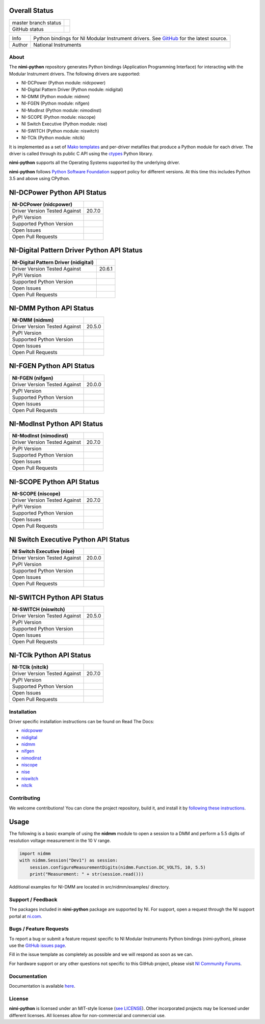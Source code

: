 Overall Status
--------------

+----------------------+------------------------------------------------------------------------------------------------------------------------------------+
| master branch status | |BuildStatus| |Docs| |MITLicense| |CoverageStatus|                                                                                 |
+----------------------+------------------------------------------------------------------------------------------------------------------------------------+
| GitHub status        | |OpenIssues| |OpenPullRequests|                                                                                                    |
+----------------------+------------------------------------------------------------------------------------------------------------------------------------+

===========  ============================================================================================================================
Info         Python bindings for NI Modular Instrument drivers. See `GitHub <https://github.com/ni/nimi-python/>`_ for the latest source.
Author       National Instruments
===========  ============================================================================================================================

.. |BuildStatus| image:: https://img.shields.io/travis/ni/nimi-python.svg
    :alt: Build Status - master branch
    :target: https://travis-ci.org/ni/nimi-python

.. |Docs| image:: https://readthedocs.org/projects/nimi-python/badge/?version=latest
    :alt: Documentation Status - master branch
    :target: https://nimi-python.readthedocs.io/en/latest/?badge=latest

.. |MITLicense| image:: https://img.shields.io/badge/License-MIT-yellow.svg
    :alt: MIT License
    :target: https://opensource.org/licenses/MIT

.. |CoverageStatus| image:: https://coveralls.io/repos/github/ni/nimi-python/badge.svg?branch=master&dummy=no_cache_please_1
    :alt: Test Coverage - master branch
    :target: https://coveralls.io/github/ni/nimi-python?branch=master

.. |OpenIssues| image:: https://img.shields.io/github/issues/ni/nimi-python.svg
    :alt: Open Issues + Pull Requests
    :target: https://github.com/ni/nimi-python/issues

.. |OpenPullRequests| image:: https://img.shields.io/github/issues-pr/ni/nimi-python.svg
    :alt: Open Pull Requests
    :target: https://github.com/ni/nimi-python/pulls


.. _about-section:

About
=====

The **nimi-python** repository generates Python bindings (Application Programming Interface) for interacting with the Modular Instrument drivers. The
following drivers are supported:

* NI-DCPower (Python module: nidcpower)
* NI-Digital Pattern Driver (Python module: nidigital)
* NI-DMM (Python module: nidmm)
* NI-FGEN (Python module: nifgen)
* NI-ModInst (Python module: nimodinst)
* NI-SCOPE (Python module: niscope)
* NI Switch Executive (Python module: nise)
* NI-SWITCH (Python module: niswitch)
* NI-TClk (Python module: nitclk)

It is implemented as a set of `Mako templates <http://makotemplates.org>`_ and per-driver metafiles that produce a Python module for each driver. The driver is
called through its public C API using the `ctypes <https://docs.python.org/2/library/ctypes.html>`_ Python library.

**nimi-python** supports all the Operating Systems supported by the underlying driver.

**nimi-python** follows `Python Software Foundation <https://devguide.python.org/#status-of-python-branches>`_ support policy for different versions. At
this time this includes Python 3.5 and above using CPython.


NI-DCPower Python API Status
----------------------------

+-------------------------------+--------------------------+
| NI-DCPower (nidcpower)        |                          |
+===============================+==========================+
| Driver Version Tested Against | 20.7.0                   |
+-------------------------------+--------------------------+
| PyPI Version                  | |nidcpowerLatestVersion| |
+-------------------------------+--------------------------+
| Supported Python Version      | |nidcpowerPythonVersion| |
+-------------------------------+--------------------------+
| Open Issues                   | |nidcpowerOpenIssues|    |
+-------------------------------+--------------------------+
| Open Pull Requests            | |nidcpowerOpenPRs|       |
+-------------------------------+--------------------------+


.. |nidcpowerLatestVersion| image:: http://img.shields.io/pypi/v/nidcpower.svg
    :alt: Latest NI-DCPower Version
    :target: http://pypi.python.org/pypi/nidcpower


.. |nidcpowerPythonVersion| image:: http://img.shields.io/pypi/pyversions/nidcpower.svg
    :alt: NI-DCPower supported Python versions
    :target: http://pypi.python.org/pypi/nidcpower


.. |nidcpowerOpenIssues| image:: https://img.shields.io/github/issues/ni/nimi-python/nidcpower.svg
    :alt: Open Issues + Pull Requests for NI-DCPower
    :target: https://github.com/ni/nimi-python/issues?q=is%3Aopen+is%3Aissue+label%3Anidcpower


.. |nidcpowerOpenPRs| image:: https://img.shields.io/github/issues-pr/ni/nimi-python/nidcpower.svg
    :alt: Pull Requests for NI-DCPower
    :target: https://github.com/ni/nimi-python/pulls?q=is%3Aopen+is%3Aissue+label%3Anidcpower



NI-Digital Pattern Driver Python API Status
-------------------------------------------

+---------------------------------------+--------------------------+
| NI-Digital Pattern Driver (nidigital) |                          |
+=======================================+==========================+
| Driver Version Tested Against         | 20.6.1                   |
+---------------------------------------+--------------------------+
| PyPI Version                          | |nidigitalLatestVersion| |
+---------------------------------------+--------------------------+
| Supported Python Version              | |nidigitalPythonVersion| |
+---------------------------------------+--------------------------+
| Open Issues                           | |nidigitalOpenIssues|    |
+---------------------------------------+--------------------------+
| Open Pull Requests                    | |nidigitalOpenPRs|       |
+---------------------------------------+--------------------------+


.. |nidigitalLatestVersion| image:: http://img.shields.io/pypi/v/nidigital.svg
    :alt: Latest NI-Digital Pattern Driver Version
    :target: http://pypi.python.org/pypi/nidigital


.. |nidigitalPythonVersion| image:: http://img.shields.io/pypi/pyversions/nidigital.svg
    :alt: NI-Digital Pattern Driver supported Python versions
    :target: http://pypi.python.org/pypi/nidigital


.. |nidigitalOpenIssues| image:: https://img.shields.io/github/issues/ni/nimi-python/nidigital.svg
    :alt: Open Issues + Pull Requests for NI-Digital Pattern Driver
    :target: https://github.com/ni/nimi-python/issues?q=is%3Aopen+is%3Aissue+label%3Anidigital


.. |nidigitalOpenPRs| image:: https://img.shields.io/github/issues-pr/ni/nimi-python/nidigital.svg
    :alt: Pull Requests for NI-Digital Pattern Driver
    :target: https://github.com/ni/nimi-python/pulls?q=is%3Aopen+is%3Aissue+label%3Anidigital



NI-DMM Python API Status
------------------------

+-------------------------------+----------------------+
| NI-DMM (nidmm)                |                      |
+===============================+======================+
| Driver Version Tested Against | 20.5.0               |
+-------------------------------+----------------------+
| PyPI Version                  | |nidmmLatestVersion| |
+-------------------------------+----------------------+
| Supported Python Version      | |nidmmPythonVersion| |
+-------------------------------+----------------------+
| Open Issues                   | |nidmmOpenIssues|    |
+-------------------------------+----------------------+
| Open Pull Requests            | |nidmmOpenPRs|       |
+-------------------------------+----------------------+


.. |nidmmLatestVersion| image:: http://img.shields.io/pypi/v/nidmm.svg
    :alt: Latest NI-DMM Version
    :target: http://pypi.python.org/pypi/nidmm


.. |nidmmPythonVersion| image:: http://img.shields.io/pypi/pyversions/nidmm.svg
    :alt: NI-DMM supported Python versions
    :target: http://pypi.python.org/pypi/nidmm


.. |nidmmOpenIssues| image:: https://img.shields.io/github/issues/ni/nimi-python/nidmm.svg
    :alt: Open Issues + Pull Requests for NI-DMM
    :target: https://github.com/ni/nimi-python/issues?q=is%3Aopen+is%3Aissue+label%3Anidmm


.. |nidmmOpenPRs| image:: https://img.shields.io/github/issues-pr/ni/nimi-python/nidmm.svg
    :alt: Pull Requests for NI-DMM
    :target: https://github.com/ni/nimi-python/pulls?q=is%3Aopen+is%3Aissue+label%3Anidmm



NI-FGEN Python API Status
-------------------------

+-------------------------------+-----------------------+
| NI-FGEN (nifgen)              |                       |
+===============================+=======================+
| Driver Version Tested Against | 20.0.0                |
+-------------------------------+-----------------------+
| PyPI Version                  | |nifgenLatestVersion| |
+-------------------------------+-----------------------+
| Supported Python Version      | |nifgenPythonVersion| |
+-------------------------------+-----------------------+
| Open Issues                   | |nifgenOpenIssues|    |
+-------------------------------+-----------------------+
| Open Pull Requests            | |nifgenOpenPRs|       |
+-------------------------------+-----------------------+


.. |nifgenLatestVersion| image:: http://img.shields.io/pypi/v/nifgen.svg
    :alt: Latest NI-FGEN Version
    :target: http://pypi.python.org/pypi/nifgen


.. |nifgenPythonVersion| image:: http://img.shields.io/pypi/pyversions/nifgen.svg
    :alt: NI-FGEN supported Python versions
    :target: http://pypi.python.org/pypi/nifgen


.. |nifgenOpenIssues| image:: https://img.shields.io/github/issues/ni/nimi-python/nifgen.svg
    :alt: Open Issues + Pull Requests for NI-FGEN
    :target: https://github.com/ni/nimi-python/issues?q=is%3Aopen+is%3Aissue+label%3Anifgen


.. |nifgenOpenPRs| image:: https://img.shields.io/github/issues-pr/ni/nimi-python/nifgen.svg
    :alt: Pull Requests for NI-FGEN
    :target: https://github.com/ni/nimi-python/pulls?q=is%3Aopen+is%3Aissue+label%3Anifgen



NI-ModInst Python API Status
----------------------------

+-------------------------------+--------------------------+
| NI-ModInst (nimodinst)        |                          |
+===============================+==========================+
| Driver Version Tested Against | 20.7.0                   |
+-------------------------------+--------------------------+
| PyPI Version                  | |nimodinstLatestVersion| |
+-------------------------------+--------------------------+
| Supported Python Version      | |nimodinstPythonVersion| |
+-------------------------------+--------------------------+
| Open Issues                   | |nimodinstOpenIssues|    |
+-------------------------------+--------------------------+
| Open Pull Requests            | |nimodinstOpenPRs|       |
+-------------------------------+--------------------------+


.. |nimodinstLatestVersion| image:: http://img.shields.io/pypi/v/nimodinst.svg
    :alt: Latest NI-ModInst Version
    :target: http://pypi.python.org/pypi/nimodinst


.. |nimodinstPythonVersion| image:: http://img.shields.io/pypi/pyversions/nimodinst.svg
    :alt: NI-ModInst supported Python versions
    :target: http://pypi.python.org/pypi/nimodinst


.. |nimodinstOpenIssues| image:: https://img.shields.io/github/issues/ni/nimi-python/nimodinst.svg
    :alt: Open Issues + Pull Requests for NI-ModInst
    :target: https://github.com/ni/nimi-python/issues?q=is%3Aopen+is%3Aissue+label%3Animodinst


.. |nimodinstOpenPRs| image:: https://img.shields.io/github/issues-pr/ni/nimi-python/nimodinst.svg
    :alt: Pull Requests for NI-ModInst
    :target: https://github.com/ni/nimi-python/pulls?q=is%3Aopen+is%3Aissue+label%3Animodinst



NI-SCOPE Python API Status
--------------------------

+-------------------------------+------------------------+
| NI-SCOPE (niscope)            |                        |
+===============================+========================+
| Driver Version Tested Against | 20.7.0                 |
+-------------------------------+------------------------+
| PyPI Version                  | |niscopeLatestVersion| |
+-------------------------------+------------------------+
| Supported Python Version      | |niscopePythonVersion| |
+-------------------------------+------------------------+
| Open Issues                   | |niscopeOpenIssues|    |
+-------------------------------+------------------------+
| Open Pull Requests            | |niscopeOpenPRs|       |
+-------------------------------+------------------------+


.. |niscopeLatestVersion| image:: http://img.shields.io/pypi/v/niscope.svg
    :alt: Latest NI-SCOPE Version
    :target: http://pypi.python.org/pypi/niscope


.. |niscopePythonVersion| image:: http://img.shields.io/pypi/pyversions/niscope.svg
    :alt: NI-SCOPE supported Python versions
    :target: http://pypi.python.org/pypi/niscope


.. |niscopeOpenIssues| image:: https://img.shields.io/github/issues/ni/nimi-python/niscope.svg
    :alt: Open Issues + Pull Requests for NI-SCOPE
    :target: https://github.com/ni/nimi-python/issues?q=is%3Aopen+is%3Aissue+label%3Aniscope


.. |niscopeOpenPRs| image:: https://img.shields.io/github/issues-pr/ni/nimi-python/niscope.svg
    :alt: Pull Requests for NI-SCOPE
    :target: https://github.com/ni/nimi-python/pulls?q=is%3Aopen+is%3Aissue+label%3Aniscope



NI Switch Executive Python API Status
-------------------------------------

+-------------------------------+---------------------+
| NI Switch Executive (nise)    |                     |
+===============================+=====================+
| Driver Version Tested Against | 20.0.0              |
+-------------------------------+---------------------+
| PyPI Version                  | |niseLatestVersion| |
+-------------------------------+---------------------+
| Supported Python Version      | |nisePythonVersion| |
+-------------------------------+---------------------+
| Open Issues                   | |niseOpenIssues|    |
+-------------------------------+---------------------+
| Open Pull Requests            | |niseOpenPRs|       |
+-------------------------------+---------------------+


.. |niseLatestVersion| image:: http://img.shields.io/pypi/v/nise.svg
    :alt: Latest NI Switch Executive Version
    :target: http://pypi.python.org/pypi/nise


.. |nisePythonVersion| image:: http://img.shields.io/pypi/pyversions/nise.svg
    :alt: NI Switch Executive supported Python versions
    :target: http://pypi.python.org/pypi/nise


.. |niseOpenIssues| image:: https://img.shields.io/github/issues/ni/nimi-python/nise.svg
    :alt: Open Issues + Pull Requests for NI Switch Executive
    :target: https://github.com/ni/nimi-python/issues?q=is%3Aopen+is%3Aissue+label%3Anise


.. |niseOpenPRs| image:: https://img.shields.io/github/issues-pr/ni/nimi-python/nise.svg
    :alt: Pull Requests for NI Switch Executive
    :target: https://github.com/ni/nimi-python/pulls?q=is%3Aopen+is%3Aissue+label%3Anise



NI-SWITCH Python API Status
---------------------------

+-------------------------------+-------------------------+
| NI-SWITCH (niswitch)          |                         |
+===============================+=========================+
| Driver Version Tested Against | 20.5.0                  |
+-------------------------------+-------------------------+
| PyPI Version                  | |niswitchLatestVersion| |
+-------------------------------+-------------------------+
| Supported Python Version      | |niswitchPythonVersion| |
+-------------------------------+-------------------------+
| Open Issues                   | |niswitchOpenIssues|    |
+-------------------------------+-------------------------+
| Open Pull Requests            | |niswitchOpenPRs|       |
+-------------------------------+-------------------------+


.. |niswitchLatestVersion| image:: http://img.shields.io/pypi/v/niswitch.svg
    :alt: Latest NI-SWITCH Version
    :target: http://pypi.python.org/pypi/niswitch


.. |niswitchPythonVersion| image:: http://img.shields.io/pypi/pyversions/niswitch.svg
    :alt: NI-SWITCH supported Python versions
    :target: http://pypi.python.org/pypi/niswitch


.. |niswitchOpenIssues| image:: https://img.shields.io/github/issues/ni/nimi-python/niswitch.svg
    :alt: Open Issues + Pull Requests for NI-SWITCH
    :target: https://github.com/ni/nimi-python/issues?q=is%3Aopen+is%3Aissue+label%3Aniswitch


.. |niswitchOpenPRs| image:: https://img.shields.io/github/issues-pr/ni/nimi-python/niswitch.svg
    :alt: Pull Requests for NI-SWITCH
    :target: https://github.com/ni/nimi-python/pulls?q=is%3Aopen+is%3Aissue+label%3Aniswitch



NI-TClk Python API Status
-------------------------

+-------------------------------+-----------------------+
| NI-TClk (nitclk)              |                       |
+===============================+=======================+
| Driver Version Tested Against | 20.7.0                |
+-------------------------------+-----------------------+
| PyPI Version                  | |nitclkLatestVersion| |
+-------------------------------+-----------------------+
| Supported Python Version      | |nitclkPythonVersion| |
+-------------------------------+-----------------------+
| Open Issues                   | |nitclkOpenIssues|    |
+-------------------------------+-----------------------+
| Open Pull Requests            | |nitclkOpenPRs|       |
+-------------------------------+-----------------------+


.. |nitclkLatestVersion| image:: http://img.shields.io/pypi/v/nitclk.svg
    :alt: Latest NI-TClk Version
    :target: http://pypi.python.org/pypi/nitclk


.. |nitclkPythonVersion| image:: http://img.shields.io/pypi/pyversions/nitclk.svg
    :alt: NI-TClk supported Python versions
    :target: http://pypi.python.org/pypi/nitclk


.. |nitclkOpenIssues| image:: https://img.shields.io/github/issues/ni/nimi-python/nitclk.svg
    :alt: Open Issues + Pull Requests for NI-TClk
    :target: https://github.com/ni/nimi-python/issues?q=is%3Aopen+is%3Aissue+label%3Anitclk


.. |nitclkOpenPRs| image:: https://img.shields.io/github/issues-pr/ni/nimi-python/nitclk.svg
    :alt: Pull Requests for NI-TClk
    :target: https://github.com/ni/nimi-python/pulls?q=is%3Aopen+is%3Aissue+label%3Anitclk


.. _installation-section:

Installation
============

Driver specific installation instructions can be found on Read The Docs:

* `nidcpower <http://nimi-python.readthedocs.io/en/master/nidcpower.html#installation>`_
* `nidigital <http://nimi-python.readthedocs.io/en/master/nidigital.html#installation>`_
* `nidmm <http://nimi-python.readthedocs.io/en/master/nidmm.html#installation>`_
* `nifgen <http://nimi-python.readthedocs.io/en/master/nifgen.html#installation>`_
* `nimodinst <http://nimi-python.readthedocs.io/en/master/nimodinst.html#installation>`_
* `niscope <http://nimi-python.readthedocs.io/en/master/niscope.html#installation>`_
* `nise <http://nimi-python.readthedocs.io/en/master/nise.html#installation>`_
* `niswitch <http://nimi-python.readthedocs.io/en/master/niswitch.html#installation>`_
* `nitclk <http://nimi-python.readthedocs.io/en/master/nitclk.html#installation>`_


Contributing
============

We welcome contributions! You can clone the project repository, build it, and install it by `following these instructions <https://github.com/ni/nimi-python/blob/master/CONTRIBUTING.md>`_.

Usage
------

The following is a basic example of using the **nidmm** module to open a session to a DMM and perform a 5.5 digits of resolution voltage measurement in the 10 V range.

.. code-block:: python

    import nidmm
    with nidmm.Session("Dev1") as session:
        session.configureMeasurementDigits(nidmm.Function.DC_VOLTS, 10, 5.5)
        print("Measurement: " + str(session.read()))

Additional examples for NI-DMM are located in src/nidmm/examples/ directory.

.. _support-section:

Support / Feedback
==================

The packages included in **nimi-python** package are supported by NI. For support, open
a request through the NI support portal at `ni.com <http://www.ni.com>`_.

.. _bugs-section:

Bugs / Feature Requests
=======================

To report a bug or submit a feature request specific to NI Modular Instruments Python bindings (nimi-python), please use the
`GitHub issues page <https://github.com/ni/nimi-python/issues>`_.

Fill in the issue template as completely as possible and we will respond as soon
as we can.

For hardware support or any other questions not specific to this GitHub project, please visit `NI Community Forums <https://forums.ni.com/>`_.


.. _documentation-section:

Documentation
=============

Documentation is available `here <http://nimi-python.readthedocs.io>`_.


.. _license-section:

License
=======

**nimi-python** is licensed under an MIT-style license (`see
LICENSE <https://github.com/ni/nimi-python/blob/master/LICENSE>`_).
Other incorporated projects may be licensed under different licenses. All
licenses allow for non-commercial and commercial use.


